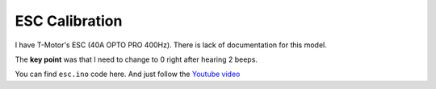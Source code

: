 ESC Calibration
================

I have T-Motor's ESC (40A OPTO PRO 400Hz).
There is lack of documentation for this model.

The **key point** was that I need to change to 0 right after hearing 2 beeps.

You can find ``esc.ino`` code here.
And just follow the `Youtube video <https://www.youtube.com/watch?v=jAw_xqitN4E>`_


